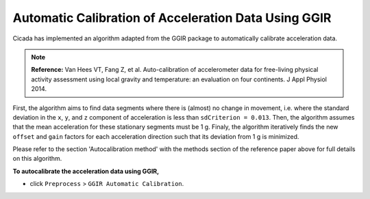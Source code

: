 .. _preproc-calibration-top:

=====================================================
Automatic Calibration of Acceleration Data Using GGIR
=====================================================

Cicada has implemented an algorithm adapted from the GGIR package to automatically calibrate acceleration data.

.. note::

    **Reference:** Van Hees VT, Fang Z, et al. Auto-calibration of accelerometer data for free-living physical activity assessment using local gravity and temperature: an evaluation on four continents. J Appl Physiol 2014.

First, the algorithm aims to find data segments where there is (almost) no change in movement, i.e. where the standard deviation in the ``x``, ``y``, and ``z`` component of acceleration is less than ``sdCriterion = 0.013``. Then, the algorithm assumes that the mean acceleration for these stationary segments must be 1 g. Finaly, the algorithm iteratively finds the new ``offset`` and ``gain`` factors for each acceleration direction such that its deviation from 1 g is minimized.

Please refer to the section 'Autocalibration method' with the methods section of the reference paper above for full details on this algorithm.

**To autocalibrate the acceleration data using GGIR,**

- click ``Preprocess`` > ``GGIR Automatic Calibration``.
